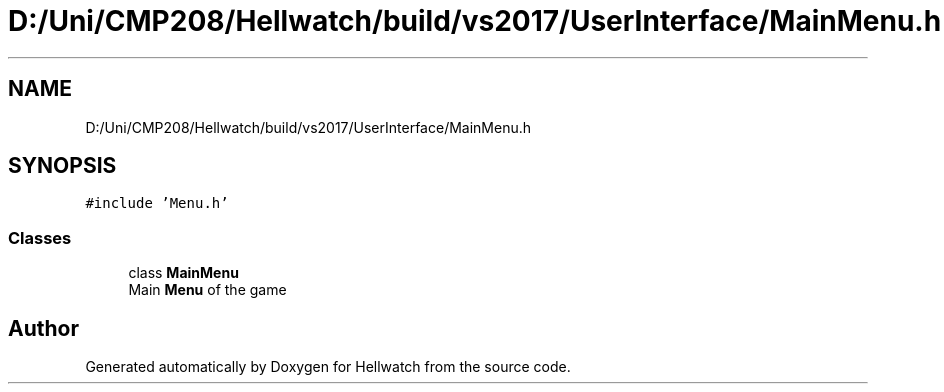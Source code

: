 .TH "D:/Uni/CMP208/Hellwatch/build/vs2017/UserInterface/MainMenu.h" 3 "Thu Apr 27 2023" "Hellwatch" \" -*- nroff -*-
.ad l
.nh
.SH NAME
D:/Uni/CMP208/Hellwatch/build/vs2017/UserInterface/MainMenu.h
.SH SYNOPSIS
.br
.PP
\fC#include 'Menu\&.h'\fP
.br

.SS "Classes"

.in +1c
.ti -1c
.RI "class \fBMainMenu\fP"
.br
.RI "Main \fBMenu\fP of the game  "
.in -1c
.SH "Author"
.PP 
Generated automatically by Doxygen for Hellwatch from the source code\&.
